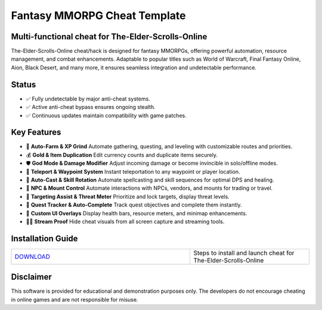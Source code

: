 Fantasy MMORPG Cheat Template
=============================

Multi-functional cheat for The-Elder-Scrolls-Online
--------------------------------

The-Elder-Scrolls-Online cheat/hack is designed for fantasy MMORPGs, offering powerful automation, resource management, and combat enhancements. Adaptable to popular titles such as World of Warcraft, Final Fantasy Online, Aion, Black Desert, and many more, it ensures seamless integration and undetectable performance.

Status
------

- ✅ Fully undetectable by major anti-cheat systems.
- ✅ Active anti-cheat bypass ensures ongoing stealth.
- ✅ Continuous updates maintain compatibility with game patches.

Key Features
------------

- 🌾 **Auto-Farm & XP Grind**  
  Automate gathering, questing, and leveling with customizable routes and priorities.

- 💰 **Gold & Item Duplication**  
  Edit currency counts and duplicate items securely.

- 🛡️ **God Mode & Damage Modifier**  
  Adjust incoming damage or become invincible in solo/offline modes.

- 📍 **Teleport & Waypoint System**  
  Instant teleportation to any waypoint or player location.

- 🔮 **Auto-Cast & Skill Rotation**  
  Automate spellcasting and skill sequences for optimal DPS and healing.

- 🤖 **NPC & Mount Control**  
  Automate interactions with NPCs, vendors, and mounts for trading or travel.

- 🎯 **Targeting Assist & Threat Meter**  
  Prioritize and lock targets, display threat levels.

- 📜 **Quest Tracker & Auto-Complete**  
  Track quest objectives and complete them instantly.

- 🎨 **Custom UI Overlays**  
  Display health bars, resource meters, and minimap enhancements.

- 🚫🎥 **Stream Proof**  
  Hide cheat visuals from all screen capture and streaming tools.

Installation Guide
------------------

.. list-table::
   :widths: 60 40
   :header-rows: 0

   * - `DOWNLOAD </.github/Download.rst>`_
     - Steps to install and launch cheat for The-Elder-Scrolls-Online

Disclaimer
----------

This software is provided for educational and demonstration purposes only. The developers do not encourage cheating in online games and are not responsible for misuse.